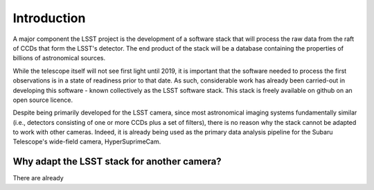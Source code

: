Introduction
============

A major component the LSST project is the development of a software
stack that will process the raw data from the raft of CCDs that form
the LSST's detector. The end product of the stack will be a database
containing the properties of billions of astronomical sources.

While the telescope itself will not see first light until 2019, it is
important that the software needed to process the first observations
is in a state of readiness prior to that date. As such, considerable
work has already been carried-out in developing this software - known
collectively as the LSST software stack. This stack is freely
available on github on an open source licence.

Despite being primarily developed for the LSST camera, since most
astronomical imaging systems fundamentally similar (i.e., detectors
consisting of one or more CCDs plus a set of filters), there is no
reason why the stack cannot be adapted to work with other
cameras. Indeed, it is already being used as the primary data analysis
pipeline for the Subaru Telescope's wide-field camera,
HyperSuprimeCam.

Why adapt the LSST stack for another camera?
--------------------------------------------
There are already 
